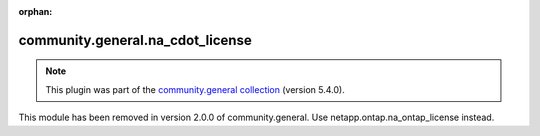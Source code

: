 
.. Document meta

:orphan:

.. Anchors

.. _ansible_collections.community.general.na_cdot_license_module:

.. Title

community.general.na_cdot_license
+++++++++++++++++++++++++++++++++

.. Collection note

.. note::
    This plugin was part of the `community.general collection <https://galaxy.ansible.com/community/general>`_ (version 5.4.0).

This module has been removed
in version 2.0.0 of community.general.
Use netapp.ontap.na_ontap_license instead.
